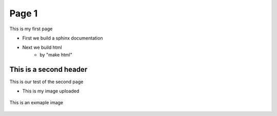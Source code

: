 Page 1
======

This is my first page 

* First  we build a sphinx documentation
* Next we build html
    * by "make html"


This is a second header
------------------------
This is our test of the second page

* This is my image uploaded

.. figure:: ./images/image01.png
    :align: center
    :alt: my Screenshot
    :scale: 50%

    This is an exmaple image

